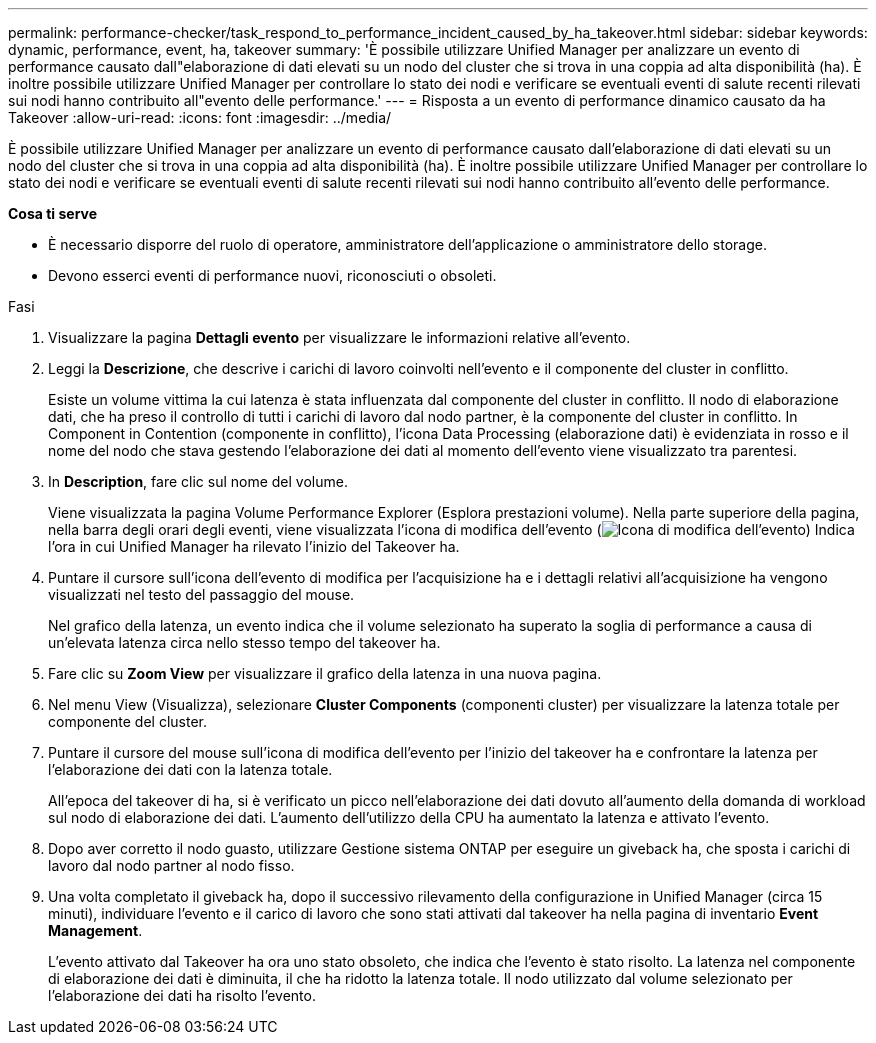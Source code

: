 ---
permalink: performance-checker/task_respond_to_performance_incident_caused_by_ha_takeover.html 
sidebar: sidebar 
keywords: dynamic, performance, event, ha, takeover 
summary: 'È possibile utilizzare Unified Manager per analizzare un evento di performance causato dall"elaborazione di dati elevati su un nodo del cluster che si trova in una coppia ad alta disponibilità (ha). È inoltre possibile utilizzare Unified Manager per controllare lo stato dei nodi e verificare se eventuali eventi di salute recenti rilevati sui nodi hanno contribuito all"evento delle performance.' 
---
= Risposta a un evento di performance dinamico causato da ha Takeover
:allow-uri-read: 
:icons: font
:imagesdir: ../media/


[role="lead"]
È possibile utilizzare Unified Manager per analizzare un evento di performance causato dall'elaborazione di dati elevati su un nodo del cluster che si trova in una coppia ad alta disponibilità (ha). È inoltre possibile utilizzare Unified Manager per controllare lo stato dei nodi e verificare se eventuali eventi di salute recenti rilevati sui nodi hanno contribuito all'evento delle performance.

*Cosa ti serve*

* È necessario disporre del ruolo di operatore, amministratore dell'applicazione o amministratore dello storage.
* Devono esserci eventi di performance nuovi, riconosciuti o obsoleti.


.Fasi
. Visualizzare la pagina *Dettagli evento* per visualizzare le informazioni relative all'evento.
. Leggi la *Descrizione*, che descrive i carichi di lavoro coinvolti nell'evento e il componente del cluster in conflitto.
+
Esiste un volume vittima la cui latenza è stata influenzata dal componente del cluster in conflitto. Il nodo di elaborazione dati, che ha preso il controllo di tutti i carichi di lavoro dal nodo partner, è la componente del cluster in conflitto. In Component in Contention (componente in conflitto), l'icona Data Processing (elaborazione dati) è evidenziata in rosso e il nome del nodo che stava gestendo l'elaborazione dei dati al momento dell'evento viene visualizzato tra parentesi.

. In *Description*, fare clic sul nome del volume.
+
Viene visualizzata la pagina Volume Performance Explorer (Esplora prestazioni volume). Nella parte superiore della pagina, nella barra degli orari degli eventi, viene visualizzata l'icona di modifica dell'evento (image:../media/opm_change_icon.gif["Icona di modifica dell'evento"]) Indica l'ora in cui Unified Manager ha rilevato l'inizio del Takeover ha.

. Puntare il cursore sull'icona dell'evento di modifica per l'acquisizione ha e i dettagli relativi all'acquisizione ha vengono visualizzati nel testo del passaggio del mouse.
+
Nel grafico della latenza, un evento indica che il volume selezionato ha superato la soglia di performance a causa di un'elevata latenza circa nello stesso tempo del takeover ha.

. Fare clic su *Zoom View* per visualizzare il grafico della latenza in una nuova pagina.
. Nel menu View (Visualizza), selezionare *Cluster Components* (componenti cluster) per visualizzare la latenza totale per componente del cluster.
. Puntare il cursore del mouse sull'icona di modifica dell'evento per l'inizio del takeover ha e confrontare la latenza per l'elaborazione dei dati con la latenza totale.
+
All'epoca del takeover di ha, si è verificato un picco nell'elaborazione dei dati dovuto all'aumento della domanda di workload sul nodo di elaborazione dei dati. L'aumento dell'utilizzo della CPU ha aumentato la latenza e attivato l'evento.

. Dopo aver corretto il nodo guasto, utilizzare Gestione sistema ONTAP per eseguire un giveback ha, che sposta i carichi di lavoro dal nodo partner al nodo fisso.
. Una volta completato il giveback ha, dopo il successivo rilevamento della configurazione in Unified Manager (circa 15 minuti), individuare l'evento e il carico di lavoro che sono stati attivati dal takeover ha nella pagina di inventario *Event Management*.
+
L'evento attivato dal Takeover ha ora uno stato obsoleto, che indica che l'evento è stato risolto. La latenza nel componente di elaborazione dei dati è diminuita, il che ha ridotto la latenza totale. Il nodo utilizzato dal volume selezionato per l'elaborazione dei dati ha risolto l'evento.


